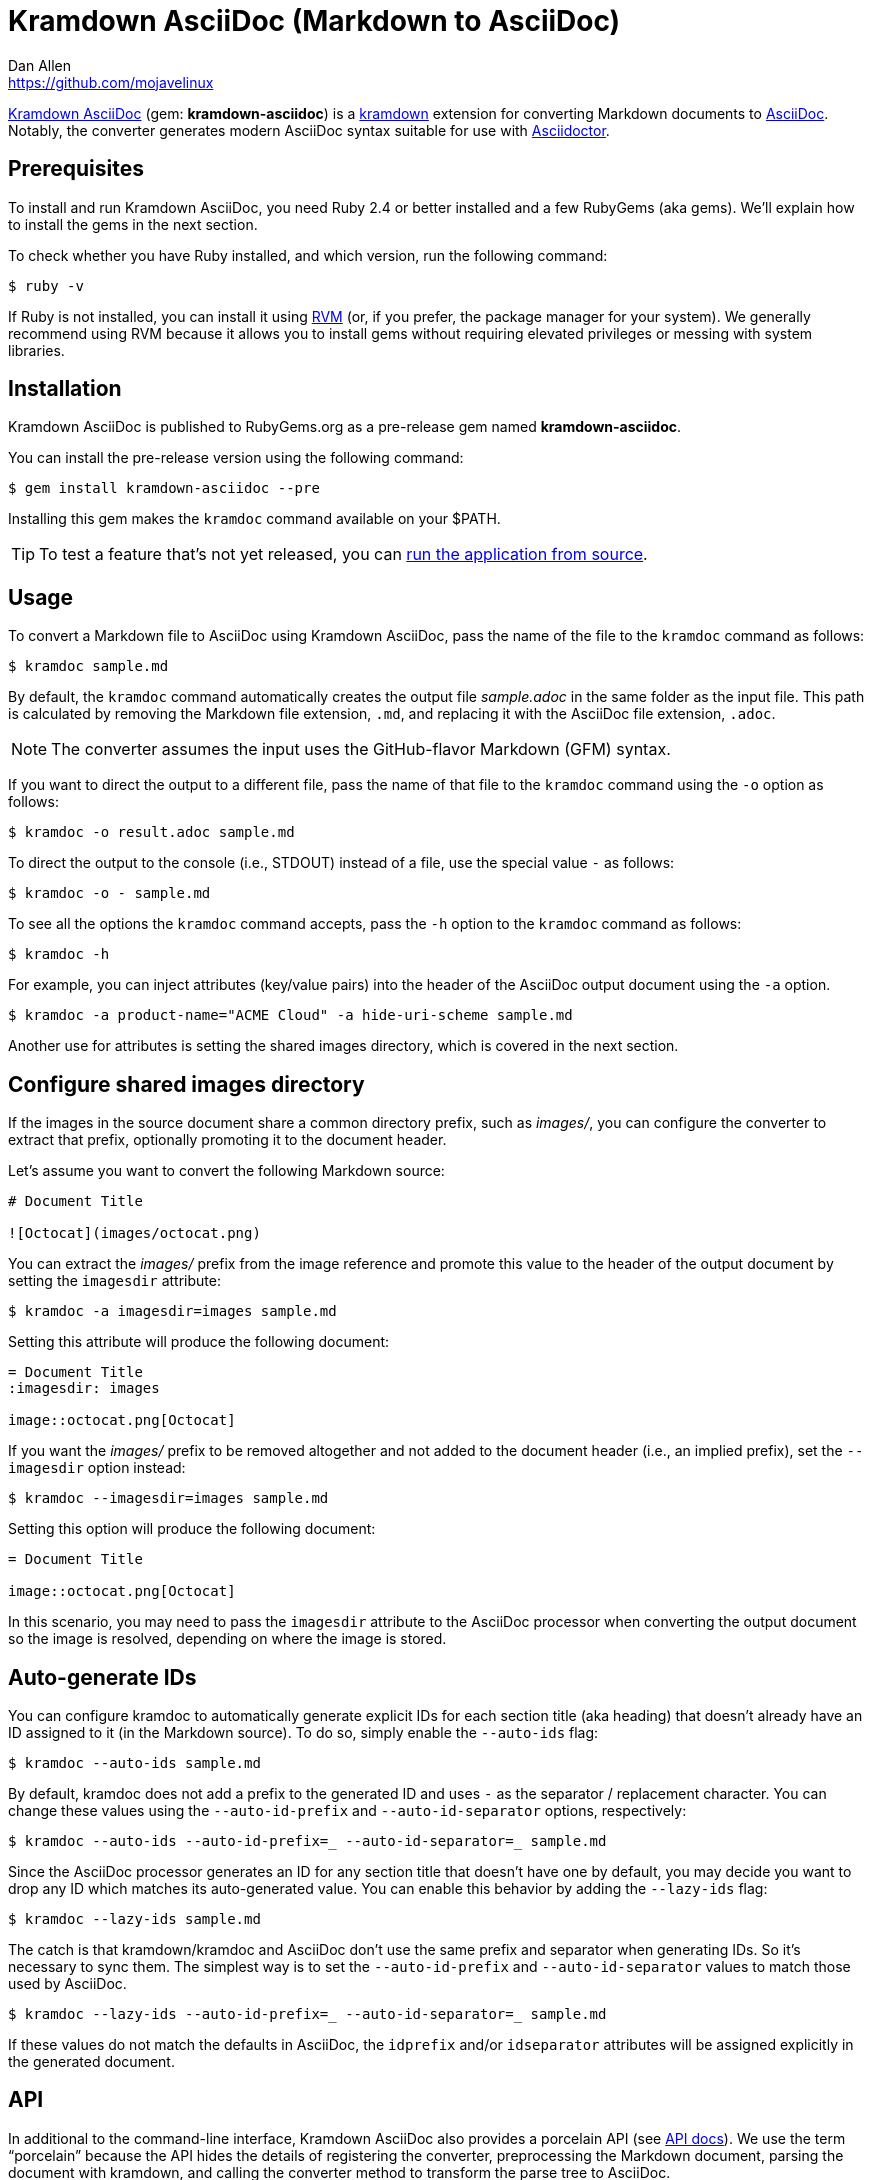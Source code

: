 = {project-name} (Markdown to AsciiDoc)
Dan Allen <https://github.com/mojavelinux>
// Aliases:
:project-name: Kramdown AsciiDoc
:project-handle: kramdown-asciidoc
// Settings:
:idprefix:
:idseparator: -
ifndef::env-github[:icons: font]
ifdef::env-github,env-browser[]
:toc: preamble
:toclevels: 1
endif::[]
ifdef::env-github[]
:status:
:!toc-title:
:note-caption: :paperclip:
:tip-caption: :bulb:
endif::[]
// URIs:
:uri-repo: https://github.com/asciidoctor/kramdown-asciidoc
:uri-asciidoc: https://asciidoctor.org/docs/what-is-asciidoc/#what-is-asciidoc
:uri-asciidoctor: https://asciidoctor.org
:uri-kramdown: https://kramdown.gettalong.org
:uri-rvm: https://rvm.io
:uri-rvm-install: https://rvm.io/rvm/install
:uri-docs-api: https://www.rubydoc.info/github/asciidoctor/kramdown-asciidoc/master
:uri-ci-appveyor: https://ci.appveyor.com/project/asciidoctor/kramdown-asciidoc
:img-ci-appveyor: https://ci.appveyor.com/api/projects/status/2pwvdbcoeux1ifb5/branch/master?svg=true
:uri-ci-travis: https://travis-ci.org/asciidoctor/kramdown-asciidoc
:uri-ci-travis-img: https://img.shields.io/travis/asciidoctor/kramdown-asciidoc/master.svg
:uri-gem: https://rubygems.org/gems/kramdown-asciidoc
:uri-gem-img: https://img.shields.io/gem/v/kramdown-asciidoc.svg?label=gem

ifdef::status[]
image:{uri-gem-img}[Gem Version,link={uri-gem}]
image:{uri-ci-travis-img}[Build Status (Travis CI),link={uri-ci-travis}]
image:{img-ci-appveyor}[Build Status (AppVeyor),link={uri-ci-appveyor}]
endif::[]

{uri-repo}[{project-name}] (gem: *{project-handle}*) is a {uri-kramdown}[kramdown] extension for converting Markdown documents to {uri-asciidoc}[AsciiDoc].
Notably, the converter generates modern AsciiDoc syntax suitable for use with {uri-asciidoctor}[Asciidoctor].

== Prerequisites

To install and run {project-name}, you need Ruby 2.4 or better installed and a few RubyGems (aka gems).
We'll explain how to install the gems in the next section.

To check whether you have Ruby installed, and which version, run the following command:

 $ ruby -v

If Ruby is not installed, you can install it using {uri-rvm}[RVM] (or, if you prefer, the package manager for your system).
We generally recommend using RVM because it allows you to install gems without requiring elevated privileges or messing with system libraries.

== Installation

{project-name} is published to RubyGems.org as a pre-release gem named *{project-handle}*.

You can install the pre-release version using the following command:

 $ gem install kramdown-asciidoc --pre

Installing this gem makes the `kramdoc` command available on your $PATH.

TIP: To test a feature that's not yet released, you can <<Development,run the application from source>>.

== Usage

To convert a Markdown file to AsciiDoc using {project-name}, pass the name of the file to the `kramdoc` command as follows:

 $ kramdoc sample.md

By default, the `kramdoc` command automatically creates the output file [.path]_sample.adoc_ in the same folder as the input file.
This path is calculated by removing the Markdown file extension, `.md`, and replacing it with the AsciiDoc file extension, `.adoc`.

NOTE: The converter assumes the input uses the GitHub-flavor Markdown (GFM) syntax.

If you want to direct the output to a different file, pass the name of that file to the `kramdoc` command using the `-o` option as follows:

 $ kramdoc -o result.adoc sample.md

To direct the output to the console (i.e., STDOUT) instead of a file, use the special value `-` as follows:

 $ kramdoc -o - sample.md

To see all the options the `kramdoc` command accepts, pass the `-h` option to the `kramdoc` command as follows:

 $ kramdoc -h

For example, you can inject attributes (key/value pairs) into the header of the AsciiDoc output document using the `-a` option.

 $ kramdoc -a product-name="ACME Cloud" -a hide-uri-scheme sample.md

Another use for attributes is setting the shared images directory, which is covered in the next section.

== Configure shared images directory

If the images in the source document share a common directory prefix, such as [.path]_images/_, you can configure the converter to extract that prefix, optionally promoting it to the document header.

Let's assume you want to convert the following Markdown source:

[source,markdown]
----
# Document Title

![Octocat](images/octocat.png)
----

You can extract the [.path]_images/_ prefix from the image reference and promote this value to the header of the output document by setting the `imagesdir` attribute:

 $ kramdoc -a imagesdir=images sample.md

Setting this attribute will produce the following document:

[source,asciidoc]
----
= Document Title
:imagesdir: images

image::octocat.png[Octocat]
----

If you want the [.path]_images/_ prefix to be removed altogether and not added to the document header (i.e., an implied prefix), set the `--imagesdir` option instead:

 $ kramdoc --imagesdir=images sample.md

Setting this option will produce the following document:

[source,asciidoc]
----
= Document Title

image::octocat.png[Octocat]
----

In this scenario, you may need to pass the `imagesdir` attribute to the AsciiDoc processor when converting the output document so the image is resolved, depending on where the image is stored.

== Auto-generate IDs

You can configure kramdoc to automatically generate explicit IDs for each section title (aka heading) that doesn't already have an ID assigned to it (in the Markdown source).
To do so, simply enable the `--auto-ids` flag:

 $ kramdoc --auto-ids sample.md

By default, kramdoc does not add a prefix to the generated ID and uses `-` as the separator / replacement character.
You can change these values using the `--auto-id-prefix` and `--auto-id-separator` options, respectively:

 $ kramdoc --auto-ids --auto-id-prefix=_ --auto-id-separator=_ sample.md

Since the AsciiDoc processor generates an ID for any section title that doesn't have one by default, you may decide you want to drop any ID which matches its auto-generated value.
You can enable this behavior by adding the `--lazy-ids` flag:

 $ kramdoc --lazy-ids sample.md

The catch is that kramdown/kramdoc and AsciiDoc don't use the same prefix and separator when generating IDs.
So it's necessary to sync them.
The simplest way is to set the `--auto-id-prefix` and `--auto-id-separator` values to match those used by AsciiDoc.

 $ kramdoc --lazy-ids --auto-id-prefix=_ --auto-id-separator=_ sample.md

If these values do not match the defaults in AsciiDoc, the `idprefix` and/or `idseparator` attributes will be assigned explicitly in the generated document.

== API

In additional to the command-line interface, {project-name} also provides a porcelain API (see {uri-docs-api}[API docs]).
We use the term "`porcelain`" because the API hides the details of registering the converter, preprocessing the Markdown document, parsing the document with kramdown, and calling the converter method to transform the parse tree to AsciiDoc.

The API consists of two static methods:

* `Kramdoc.convert(source, opts)` - convert a Markdown string to AsciiDoc
* `Kramdoc.convert_file(file, opts)` - convert a Markdown file to AsciiDoc

NOTE: `Kramdoc` is shorthand for `Kramdown::AsciiDoc` to align with the name of the CLI.

Both API methods accept the source as the first argument and an options hash as the second.

To convert a Markdown file to AsciiDoc using the {project-name} API, pass the name of the file to the `Kramdoc.convert_file` method as follows:

[source,ruby]
----
require 'kramdown-asciidoc'

Kramdoc.convert_file 'sample.md'
----

Like the command-line, `Kramdoc.convert_file` converts the Markdown file to an adjacent AsciiDoc file calculated by removing the Markdown file extension, `.md`, and replacing it with the AsciiDoc file extension, `.adoc`.

If you want to direct the output to a different file, pass the name of that file to the `Kramdoc.convert_file` method using the `:to` option as follows:

[source,ruby]
----
require 'kramdown-asciidoc'

Kramdoc.convert_file 'sample.md', to: 'result.adoc'
----

To convert a Markdown string to an AsciiDoc string using the {project-name} API, pass the string to the `Kramdoc.convert` method as follows:

[source,ruby]
----
require 'kramdown-asciidoc'

markdown = <<~EOS
# Document Title

Hello, world!
EOS

asciidoc = Kramdoc.convert markdown
----

If you want to direct the output to a file, pass the name of that file to the `Kramdoc.convert` method using the `:to` option as follows:

[source,ruby]
----
Kramdoc.convert markdown, to: 'result.adoc'
----

The input string is automatically converted to UTF-8.

For more information about the API, refer to the {uri-docs-api}[API documentation].

== Development

To help develop {project-name}, or to simply test-drive the development version, you need to retrieve the source from GitHub.
Follow the instructions below to learn how to clone the source and run the application from source (i.e., your clone).

=== Retrieve the source code

Simply copy the {uri-repo}[GitHub repository URL] and pass it to the `git clone` command:

[subs=attributes+]
 $ git clone {uri-repo}

Next, switch to the project directory:

[subs=attributes+]
 $ cd {project-handle}

=== Prepare RVM (optional)

We recommend using {uri-rvm}[RVM] when developing applications with Ruby.
We like RVM because it keeps the dependencies required by the project isolated from the rest of your system.
Follow the {uri-rvm-install}[installation instructions] on the RVM site to setup RVM and install Ruby.

Once you have RVM setup, switch to the RVM-managed version of Ruby recommended by the project using this command:

 $ rvm use

The recommended version of Ruby is defined in the [.path]_.ruby-version_ file at the root of the project.

=== Install the dependencies

The dependencies needed to use {project-name} are defined in the [.path]_Gemfile_ at the root of the project.
You'll use Bundler to install these dependencies.

To check if you have Bundler available, use the `bundle` command to query the version installed:

 $ bundle --version

If Bundler is not installed, use the `gem` command to install it.

 $ gem install bundler

Then, use the `bundle` command to install the project dependencies under the project directory:

 $ bundle --path=.bundle/gems

NOTE: You must invoke `bundle` from the project's root directory so it can locate the [.path]_Gemfile_.

=== Run the Tests

The test suite is located in the [.path]_spec_ directory.
The tests are all based on RSpec.

Most specs are scenarios, located under the [.path]_spec/scenarios_ directory.
Each scenario consists of a Markdown file that ends in .md (the given), an AsciiDoc file that ends in .adoc (the then), and an optional options file that ends in .opts.
The test converts the Markdown to AsciiDoc (the when) and validates the result against what's expected.
The specification name of each scenario is derived from the directory name.

You can run all of the tests using Rake:

 $ bundle exec rake

For more fine-grained control, you can also run the tests directly using RSpec:

 $ bundle exec rspec

To run all the scenarios, point RSpec at the spec file:

 $ bundle exec rspec spec/scenario_spec.rb

==== Run Individual Tests

If you only want to run a single test, or a group of tests, you can do so by tagging the test cases, then filtering the test run using that tag.

Start by adding the `wip` tag to one or more specifications:

[source,ruby]
----
it 'should do something new', wip: true do
  expect(true).to be true
end
----

Next, run RSpec with the `wip` flag enabled:

 $ bundle exec rspec -t wip

RSpec will only run the specifications that contain this flag.

You can also filter tests by keyword.
Let's assume we want to run all the tests that have `wrap` in the description.
Run RSpec with the example filter:

 $ bundle exec rspec -e wrap

RSpec will only run the specifications that have a description containing the text `wrap`.

=== Usage

When running the `kramdoc` command from source, you must prefix the command with `bundle exec`:

 $ bundle exec kramdoc sample.md

To avoid having to do this, or make the `kramdoc` command available from anywhere, you need to build the development gem and install it.

== Alternatives

* https://github.com/bodiam/markdown-to-asciidoc[markdown-to-asciidoc] (Java library)
* http://pandoc.org[pandoc] (Haskell-based CLI tool)

== Authors

*{project-name}* was written by {email}[{author}].

== Copyright

Copyright (C) 2016-2018 OpenDevise Inc. (on behalf of the Asciidoctor Project).
Free use of this software is granted under the terms of the MIT License.

See the link:LICENSE.adoc[LICENSE] file for details.
